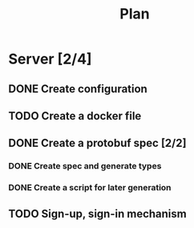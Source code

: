 #+title: Plan

* Server [2/4]
** DONE Create configuration
** TODO Create a docker file
** DONE Create a protobuf spec [2/2]
*** DONE Create spec and generate types
*** DONE Create a script for later generation
** TODO Sign-up, sign-in mechanism
